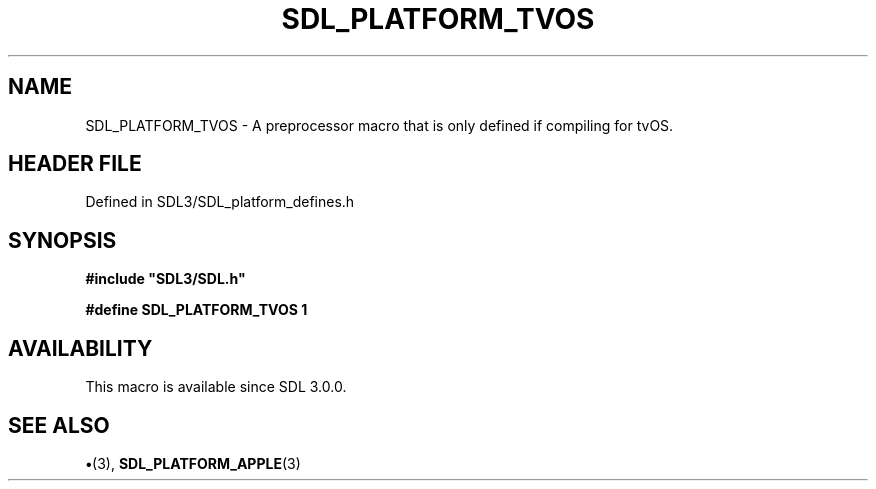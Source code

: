 .\" This manpage content is licensed under Creative Commons
.\"  Attribution 4.0 International (CC BY 4.0)
.\"   https://creativecommons.org/licenses/by/4.0/
.\" This manpage was generated from SDL's wiki page for SDL_PLATFORM_TVOS:
.\"   https://wiki.libsdl.org/SDL_PLATFORM_TVOS
.\" Generated with SDL/build-scripts/wikiheaders.pl
.\"  revision SDL-preview-3.1.3
.\" Please report issues in this manpage's content at:
.\"   https://github.com/libsdl-org/sdlwiki/issues/new
.\" Please report issues in the generation of this manpage from the wiki at:
.\"   https://github.com/libsdl-org/SDL/issues/new?title=Misgenerated%20manpage%20for%20SDL_PLATFORM_TVOS
.\" SDL can be found at https://libsdl.org/
.de URL
\$2 \(laURL: \$1 \(ra\$3
..
.if \n[.g] .mso www.tmac
.TH SDL_PLATFORM_TVOS 3 "SDL 3.1.3" "Simple Directmedia Layer" "SDL3 FUNCTIONS"
.SH NAME
SDL_PLATFORM_TVOS \- A preprocessor macro that is only defined if compiling for tvOS\[char46]
.SH HEADER FILE
Defined in SDL3/SDL_platform_defines\[char46]h

.SH SYNOPSIS
.nf
.B #include \(dqSDL3/SDL.h\(dq
.PP
.BI "#define SDL_PLATFORM_TVOS 1
.fi
.SH AVAILABILITY
This macro is available since SDL 3\[char46]0\[char46]0\[char46]

.SH SEE ALSO
.BR \(bu (3),
.BR SDL_PLATFORM_APPLE (3)
